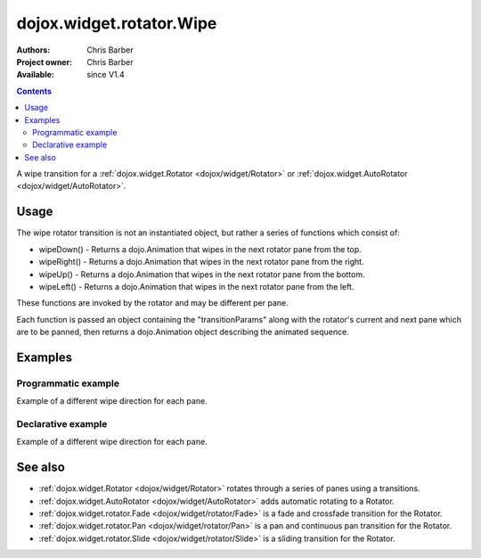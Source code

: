 .. _dojox/widget/rotator/Wipe:

dojox.widget.rotator.Wipe
=========================

:Authors: Chris Barber
:Project owner: Chris Barber
:Available: since V1.4

.. contents::
   :depth: 2

A wipe transition for a :ref:`dojox.widget.Rotator <dojox/widget/Rotator>` or :ref:`dojox.widget.AutoRotator <dojox/widget/AutoRotator>`.

=====
Usage
=====

The wipe rotator transition is not an instantiated object, but rather a series of functions which consist of:

* wipeDown() - Returns a dojo.Animation that wipes in the next rotator pane from the top.
* wipeRight() - Returns a dojo.Animation that wipes in the next rotator pane from the right.
* wipeUp() - Returns a dojo.Animation that wipes in the next rotator pane from the bottom.
* wipeLeft() - Returns a dojo.Animation that wipes in the next rotator pane from the left.

These functions are invoked by the rotator and may be different per pane.

Each function is passed an object containing the "transitionParams" along with the rotator's current and next pane which are to be panned, then returns a dojo.Animation object describing the animated sequence.

========
Examples
========

Programmatic example
--------------------

Example of a different wipe direction for each pane.

.. code-example::
  :version: local

  .. css::

    <style type="text/css">
        .rotator{
            background-color:#fff;
            border:solid 1px #e5e5e5;
            width:400px;
            height:180px;
            overflow:hidden;
        }
        .pane{
            background-color:#fff;
            width:400px;
            height:180px;
            overflow:hidden;
            padding: 10px;
        }
        .pane0{
            background-color:#fff79e;
        }
        .pane1{
            background-color:#ffd4a0;
        }
        .pane2{
            background-color:#ffa0a0;
        }
    </style>

  .. javascript::

    <script type="text/javascript">
        dojo.require("dojox.widget.AutoRotator");
        dojo.require("dojox.widget.rotator.Wipe");
        dojo.addOnLoad(function(){
            new dojox.widget.AutoRotator(
                {
                    transition: "dojox.widget.rotator.wipeLeft",
                    transitionParams: "quick:true,continuous:true",
                    duration: 2500,
                    panes: [
                        { className: "pane pane0", innerHTML: "<h3>Dojo</h3><p>Tons of features like CSS-based queries, event handling, animations, Ajax, class-based programming, and a package system</p>" },
                        { className: "pane pane1", transition: "dojox.widget.rotator.wipeRight", innerHTML: "<h3>Dijit</h3><p>Dojo's themeable, accessible, easy-to-customize UI Library</p>" },
                        { className: "pane pane2", transition: "dojox.widget.rotator.wipeUp", innerHTML: "<h3>DojoX</h3><p>Dojo eXtensions</p>" }
                    ]

                },
                dojo.byId("myAutoRotator1")
            );
        });
    </script>

  .. html::

    <div id="myAutoRotator1" class="rotator"></div>

    <button onclick="dojo.publish('myAutoRotator1/rotator/control', ['prev']);">Prev</button>
    <button onclick="dojo.publish('myAutoRotator1/rotator/control', ['go', 0]);">Go 1</button>
    <button onclick="dojo.publish('myAutoRotator1/rotator/control', ['go', 1]);">Go 2</button>
    <button onclick="dojo.publish('myAutoRotator1/rotator/control', ['go', 2]);">Go 3</button>
    <button onclick="dojo.publish('myAutoRotator1/rotator/control', ['next']);">Next</button>


Declarative example
-------------------

Example of a different wipe direction for each pane.

.. code-example::
  :version: local

  .. css::

    <style type="text/css">
        .rotator{
            background-color:#fff;
            border:solid 1px #e5e5e5;
            width:400px;
            height:100px;
            overflow:hidden;
        }
        .pane{
            background-color:#fff;
            width:400px;
            height:100px;
            overflow:hidden;
        }
        .pane0{
            background-color:#fff79e;
        }
        .pane1{
            background-color:#ffd4a0;
        }
        .pane2{
            background-color:#ffa0a0;
        }
    </style>

  .. javascript::

    <script type="text/javascript">
        dojo.require("dojox.widget.AutoRotator");
        dojo.require("dojox.widget.rotator.Wipe");
    </script>
  
  .. html::

    <div dojoType="dojox.widget.AutoRotator" class="rotator" id="myAutoRotator2" jsId="myAutoRotatorInstance2" transition="dojox.widget.rotator.wipeLeft" duration="2500">
        <div class="pane pane0">Pane 0<br/>Pane 1 will wipe in from the top</div>
        <div class="pane pane1" transition="dojox.widget.rotator.wipeDown">Pane 1<br/>Pane 2 will wipe in from the right</div>
        <div class="pane pane2" transition="dojox.widget.rotator.wipeRight">Pane 2<br/>Pane 0 will use the default transition to wipe in from the left</div>
    </div>

    <button onclick="dojo.publish('myAutoRotator2/rotator/control', ['prev']);">Prev</button>
    <button onclick="dojo.publish('myAutoRotator2/rotator/control', ['go', 0]);">Go 1 (wipe left)</button>
    <button onclick="dojo.publish('myAutoRotator2/rotator/control', ['go', 1]);">Go 2 (wipe down)</button>
    <button onclick="dojo.publish('myAutoRotator2/rotator/control', ['go', 2]);">Go 3 (wipe right)</button>
    <button onclick="dojo.publish('myAutoRotator2/rotator/control', ['next']);">Next</button>


========
See also
========

* :ref:`dojox.widget.Rotator <dojox/widget/Rotator>` rotates through a series of panes using a transitions.
* :ref:`dojox.widget.AutoRotator <dojox/widget/AutoRotator>` adds automatic rotating to a Rotator.
* :ref:`dojox.widget.rotator.Fade <dojox/widget/rotator/Fade>` is a fade and crossfade transition for the Rotator.
* :ref:`dojox.widget.rotator.Pan <dojox/widget/rotator/Pan>` is a pan and continuous pan transition for the Rotator.
* :ref:`dojox.widget.rotator.Slide <dojox/widget/rotator/Slide>` is a sliding transition for the Rotator.
